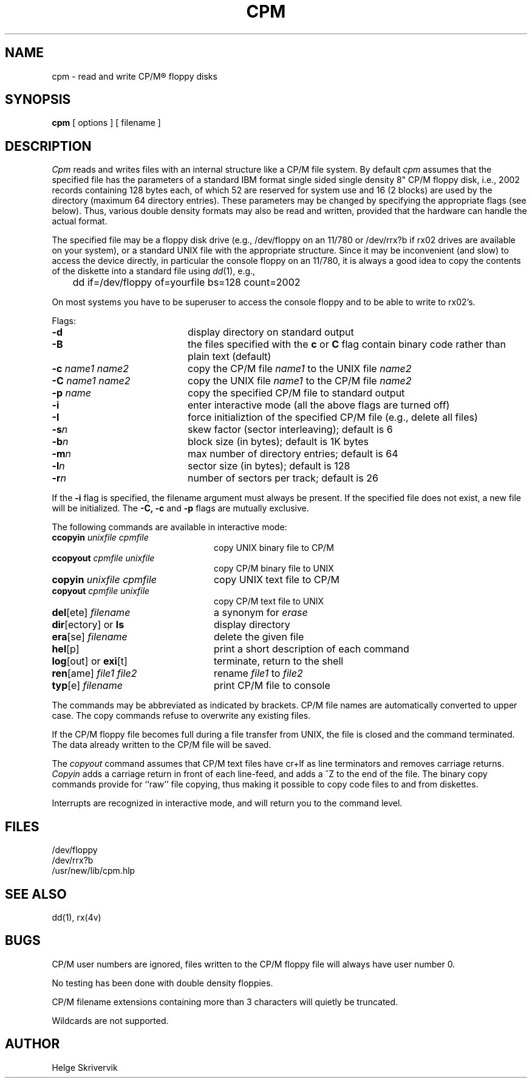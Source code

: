 .TH CPM 1 "3 May 1983"
.UC 4
.SH NAME
cpm \- read and write CP/M\*R floppy disks
.SH SYNOPSIS
.B cpm 
[ options ] [ filename ]
.SH DESCRIPTION
.PP
.I Cpm
reads and writes files with an internal structure
like a CP/M file system. By default 
.I cpm
assumes that the specified file has the parameters of a standard IBM format
single sided single density 8" CP/M floppy disk, i.e., 2002 records
containing 128 bytes each, of which 52 are reserved for system use and
16 (2 blocks) are used by the directory (maximum 64 directory entries).
These parameters may be changed by
specifying the appropriate flags (see below). Thus, various double
density formats may also be read and written, provided that the hardware
can handle the actual format.
.PP
The specified file may be a floppy disk drive (e.g., /dev/floppy on
an 11/780 or /dev/rrx?b if rx02 drives are available on your system), 
or a standard UNIX file with the appropriate structure. Since
it may be inconvenient (and slow) to access the device directly, in 
particular the console floppy on an 11/780, it is always a good idea to
copy the contents of the diskette into a standard file using 
\fIdd\fP(1), e.g., 
.sp
.nf
	dd if=/dev/floppy of=yourfile bs=128 count=2002
.fi
.PP
On most systems you have to be superuser to access the console
floppy and to be able to write to rx02's.
.PP
Flags:
.TP 20
.BR \-d
display directory on standard output
.TP
.BR \-B
the files specified with the \fBc\fR or \fBC\fR flag contain binary
code rather than plain text (default)
.TP
\fB\-c \fIname1 name2\fR
copy the CP/M file \fIname1\fR to the UNIX file \fIname2\f
.TP
\fB\-C \fIname1 name2\fR
copy the UNIX file \fIname1\fR to the CP/M file \fIname2\f
.TP
\fB\-p \fIname\fR
copy the specified CP/M file to standard output
.TP
.BR \-i
enter interactive mode (all the above flags are turned off)
.TP
.BR \-I
force initializtion of the specified CP/M file (e.g., delete all files)
.TP
.BI \-s n
skew factor (sector interleaving); default is 6
.TP
.BI \-b n
block size (in bytes); default is 1K bytes
.TP
.BI \-m n
max number of directory entries; default is 64
.TP
.BI \-l n
sector size (in bytes); default is 128
.TP
.BI \-r n
number of sectors per track; default is 26
.PP
If the 
.B \-i
flag is specified, the filename argument must always be present.
If the specified file does not exist, a
new file will be initialized. The 
.B \-C,
.B \-c
and
.B \-p
flags are mutually exclusive.
.PP
The following commands are available in interactive mode:
.TP 24
\fBccopyin \fIunixfile cpmfile\fR
copy UNIX binary file to CP/M
.TP
\fBccopyout \fIcpmfile unixfile\fR
copy CP/M binary file to UNIX
.TP
\fBcopyin \fIunixfile cpmfile\fR
copy UNIX text file to CP/M
.TP
\fBcopyout \fIcpmfile unixfile\fR
copy CP/M text file to UNIX
.TP
\fBdel\fR[ete] \fIfilename\fR
a synonym for \fIerase\fR
.TP
\fBdir\fR[ectory] or \fBls\fP 
display directory 
.TP
\fBera\fR[se] \fIfilename\fR
delete the given file
.TP
\fBhel\fR[p] 
print a short description of each command
.TP
\fBlog\fR[out] or \fBexi\fR[t] 
terminate, return to the shell
.TP
\fBren\fR[ame] \fIfile1 file2\fR
rename \fIfile1\fR to \fIfile2\fR
.TP
\fBtyp\fR[e] \fIfilename\fR
print CP/M file to console
.PP
.sp
The commands may be abbreviated as indicated by brackets.
CP/M file names are automatically converted to upper case.
The copy commands refuse to overwrite any existing files.
.PP
If the CP/M floppy file becomes full during a file transfer from UNIX,
the file is closed and the command terminated. 
The data already written to the CP/M file will be saved.
.PP
The
.I copyout 
command assumes that CP/M text files
have cr+lf as line terminators and removes carriage returns.
.I Copyin 
adds a carriage return in front of each line-feed, and adds
a ^Z to the end of the file. The binary copy commands provide
for ``raw'' file copying, thus making it possible to copy code files
to and from diskettes.
.PP
Interrupts are recognized in interactive mode, and will return you to
the command level.
.SH FILES
/dev/floppy
.br
/dev/rrx?b
.br
/usr/new/lib/cpm.hlp 
.SH SEE ALSO
dd(1), rx(4v)
.SH BUGS
CP/M user numbers are ignored, files written
to the CP/M floppy file will always have user number 0.
.PP
No testing has been done with double density floppies.
.PP
CP/M filename extensions containing more than 3 characters will quietly be 
truncated.
.PP
Wildcards are not supported.
.SH AUTHOR
Helge Skrivervik
